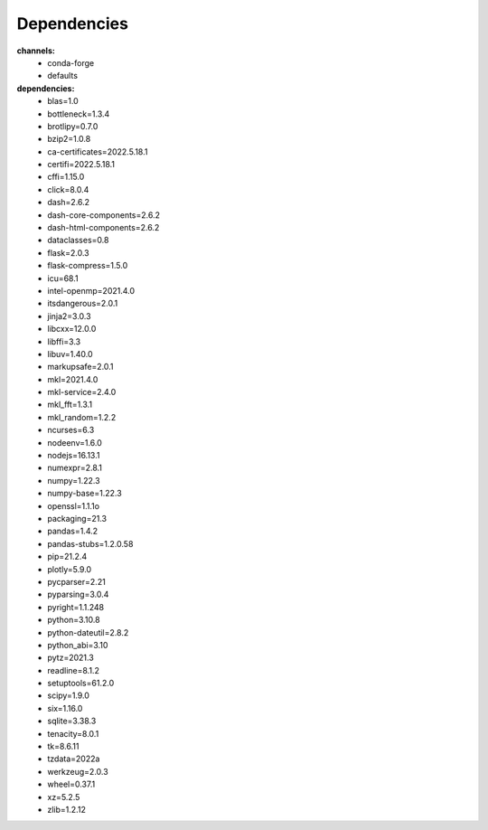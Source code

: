 Dependencies
============

**channels:**
  - conda-forge
  - defaults

**dependencies:**
  - blas=1.0
  - bottleneck=1.3.4
  - brotlipy=0.7.0
  - bzip2=1.0.8
  - ca-certificates=2022.5.18.1
  - certifi=2022.5.18.1
  - cffi=1.15.0
  - click=8.0.4
  - dash=2.6.2
  - dash-core-components=2.6.2
  - dash-html-components=2.6.2
  - dataclasses=0.8
  - flask=2.0.3
  - flask-compress=1.5.0
  - icu=68.1
  - intel-openmp=2021.4.0
  - itsdangerous=2.0.1
  - jinja2=3.0.3
  - libcxx=12.0.0
  - libffi=3.3
  - libuv=1.40.0
  - markupsafe=2.0.1
  - mkl=2021.4.0
  - mkl-service=2.4.0
  - mkl_fft=1.3.1
  - mkl_random=1.2.2
  - ncurses=6.3
  - nodeenv=1.6.0
  - nodejs=16.13.1
  - numexpr=2.8.1
  - numpy=1.22.3
  - numpy-base=1.22.3
  - openssl=1.1.1o
  - packaging=21.3
  - pandas=1.4.2
  - pandas-stubs=1.2.0.58
  - pip=21.2.4
  - plotly=5.9.0
  - pycparser=2.21
  - pyparsing=3.0.4
  - pyright=1.1.248
  - python=3.10.8
  - python-dateutil=2.8.2
  - python_abi=3.10
  - pytz=2021.3
  - readline=8.1.2
  - setuptools=61.2.0
  - scipy=1.9.0
  - six=1.16.0
  - sqlite=3.38.3
  - tenacity=8.0.1
  - tk=8.6.11
  - tzdata=2022a
  - werkzeug=2.0.3
  - wheel=0.37.1
  - xz=5.2.5
  - zlib=1.2.12